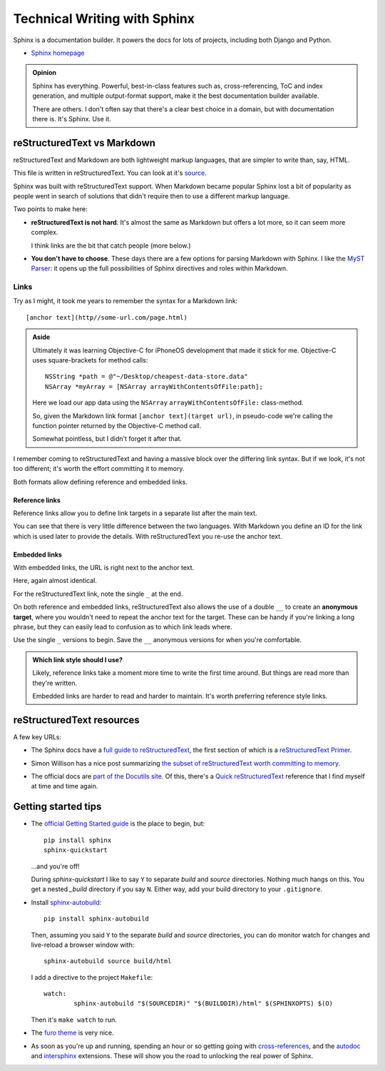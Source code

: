 =============================
Technical Writing with Sphinx
=============================

Sphinx is a documentation builder. It powers the docs for lots of projects,
including both Django and Python.

* `Sphinx homepage`_

.. _Sphinx homepage: https://www.sphinx-doc.org/en/master/

.. admonition:: Opinion

   Sphinx has everything. Powerful, best-in-class features such as,
   cross-referencing, ToC and index generation, and multiple output-format
   support, make it the best documentation builder available.

   There are others. I don't often say that there's a clear best choice in a
   domain, but with documentation there is. It's Sphinx. Use it.

reStructuredText vs Markdown
============================

reStructuredText and Markdown are both lightweight markup languages, that are
simpler to write than, say, HTML.

This file is written in reStructuredText. You can look at it's `source`_.

.. _source: https://github.com/carltongibson/notes/tree/main/source/sphinx/index.rst

Sphinx was built with reStructuredText support. When Markdown became popular
Sphinx lost a bit of popularity as people went in search of solutions that
didn't require then to use a different markup language.

Two points to make here:

* **reStructuredText is not hard**. It's almost the same as Markdown but offers
  a lot more, so it can seem more complex.

  I think links are the bit that catch people (more below.)

* **You don't have to choose**. These days there are a few options for parsing
  Markdown with Sphinx. I like the `MyST Parser`_: it opens up the full
  possibilities of Sphinx directives and roles within Markdown.

Links
-----

Try as I might, it took me years to remember the syntax for a Markdown link::

  [anchor text](http//some-url.com/page.html)

.. admonition:: Aside

  Ultimately it was learning Objective-C for iPhoneOS development that made it
  stick for me. Objective-C uses square-brackets for method calls::

    NSString *path = @"~/Desktop/cheapest-data-store.data"
    NSArray *myArray = [NSArray arrayWithContentsOfFile:path];

  Here we load our app data using the ``NSArray`` ``arrayWithContentsOfFile:``
  class-method.

  So, given the Markdown link format ``[anchor text](target url)``, in
  pseudo-code we're calling the function pointer returned by the Objective-C
  method call.

  Somewhat pointless, but I didn't forget it after that.

I remember coming to reStructuredText and having a massive block over the
differing link syntax. But if we look, it's not too different; it's worth the
effort committing it to memory.

Both formats allow defining reference and embedded links.

Reference links
~~~~~~~~~~~~~~~

Reference links allow you to define link targets in a separate list after the
main text.

.. tabs::

   .. group-tab:: reStructuredText

      .. code-block::

        Visit `Button`_

        .. _Button: https://btn.dev

   .. group-tab:: Markdown

      .. code-block::

        Visit [Button][BTN]

        [BTN]: https://btn.dev

You can see that there is very little difference between the two languages.
With Markdown you define an ID for the link which is used later to provide the
details. With reStructuredText you re-use the anchor text.

Embedded links
~~~~~~~~~~~~~~

With embedded links, the URL is right next to the anchor text.

.. tabs::

   .. group-tab:: reStructuredText

      .. code-block::

        Visit `Button <https://btn.dev>`_

   .. group-tab:: Markdown

      .. code-block::

        Visit [Button](https://btn.dev)

Here, again almost identical.

For the reStructuredText link, note the single ``_`` at the end.

On both reference and embedded links, reStructuredText also allows the use of a
double ``__`` to create an **anonymous target**, where you wouldn't need to
repeat the anchor text for the target. These can be handy if you're linking a
long phrase, but they can easily lead to confusion as to which link leads
where.

Use the single ``_`` versions to begin. Save the ``__`` anonymous versions for
when you're comfortable.

.. admonition:: Which link style should I use?

  Likely, reference links take a moment more time to write the first time
  around. But things are read more than they're written.

  Embedded links are harder to read and harder to maintain. It's worth
  preferring reference style links.

reStructuredText resources
==========================

A few key URLs:

* The Sphinx docs have a `full guide to reStructuredText`_, the first section
  of which is a `reStructuredText Primer`_.

.. _full guide to reStructuredText: https://www.sphinx-doc.org/en/master/usage/restructuredtext/index.html
.. _reStructuredText Primer: https://www.sphinx-doc.org/en/master/usage/restructuredtext/basics.html#hyperlinks

* Simon Willison has a nice post summarizing `the subset of reStructuredText
  worth committing to memory`__.

.. __ : https://simonwillison.net/2018/Aug/25/restructuredtext/

* The official docs are `part of the Docutils site`__. Of this, there's a
  `Quick reStructuredText`_ reference that I find myself at time and time
  again.

.. __: https://docutils.sourceforge.io/rst.html
.. _Quick reStructuredText: https://docutils.sourceforge.io/docs/user/rst/quickref.html

Getting started tips
====================

* The `official Getting Started guide`_ is the place to begin, but::

    pip install sphinx
    sphinx-quickstart

  …and you're off!

  During `sphinx-quickstart` I like to say ``Y`` to separate `build` and
  `source` directories. Nothing much hangs on this. You get a nested `_build`
  directory if you say ``N``. Either way, add your build directory to your
  ``.gitignore``.

* Install `sphinx-autobuild`_::

    pip install sphinx-autobuild

  Then, assuming you said ``Y`` to the separate `build` and `source`
  directories, you can do monitor watch for changes and live-reload a browser
  window with::

    sphinx-autobuild source build/html

  I add a directive to the project ``Makefile``::

    watch:
	    sphinx-autobuild "$(SOURCEDIR)" "$(BUILDDIR)/html" $(SPHINXOPTS) $(O)

  Then it's ``make watch`` to run.

* The `furo theme`_ is very nice.

* As soon as you're up and running, spending an hour or so getting going with
  `cross-references`_, and the `autodoc`_ and `intersphinx`_ extensions. These
  will show you the road to unlocking the real power of Sphinx.

.. _MyST Parser: https://myst-parser.readthedocs.io/en/latest/
.. _official Getting Started guide: https://www.sphinx-doc.org/en/master/usage/quickstart.html
.. _sphinx-autobuild: https://pypi.org/project/sphinx-autobuild/
.. _furo theme: https://github.com/pradyunsg/furo
.. _cross-references: https://www.sphinx-doc.org/en/master/usage/restructuredtext/roles.html
.. _autodoc: https://www.sphinx-doc.org/en/master/usage/extensions/autodoc.html#module-sphinx.ext.autodoc
.. _intersphinx: https://www.sphinx-doc.org/en/master/usage/extensions/intersphinx.html#module-sphinx.ext.intersphinx
